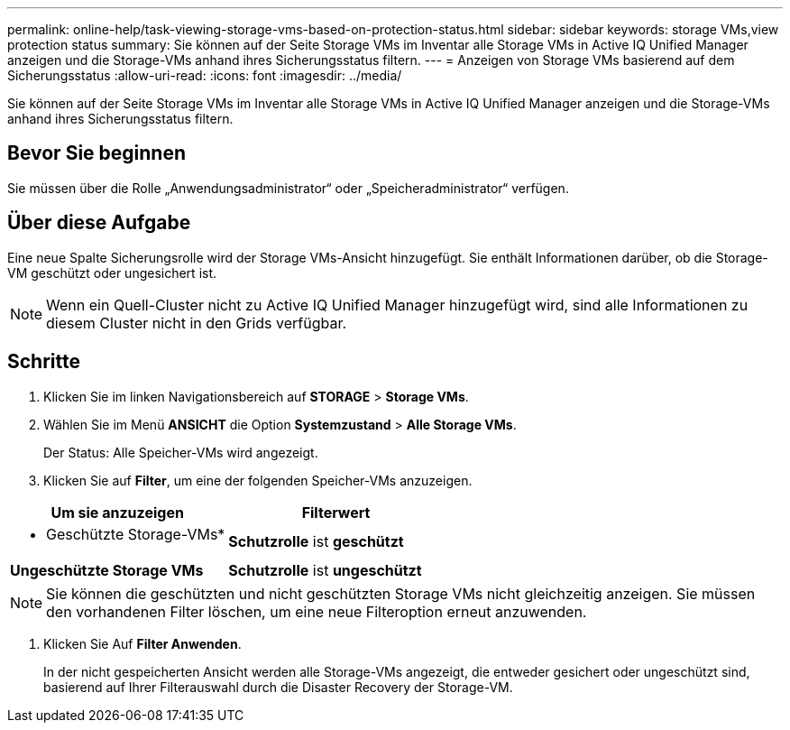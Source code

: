 ---
permalink: online-help/task-viewing-storage-vms-based-on-protection-status.html 
sidebar: sidebar 
keywords: storage VMs,view protection status 
summary: Sie können auf der Seite Storage VMs im Inventar alle Storage VMs in Active IQ Unified Manager anzeigen und die Storage-VMs anhand ihres Sicherungsstatus filtern. 
---
= Anzeigen von Storage VMs basierend auf dem Sicherungsstatus
:allow-uri-read: 
:icons: font
:imagesdir: ../media/


[role="lead"]
Sie können auf der Seite Storage VMs im Inventar alle Storage VMs in Active IQ Unified Manager anzeigen und die Storage-VMs anhand ihres Sicherungsstatus filtern.



== Bevor Sie beginnen

Sie müssen über die Rolle „Anwendungsadministrator“ oder „Speicheradministrator“ verfügen.



== Über diese Aufgabe

Eine neue Spalte Sicherungsrolle wird der Storage VMs-Ansicht hinzugefügt. Sie enthält Informationen darüber, ob die Storage-VM geschützt oder ungesichert ist.

[NOTE]
====
Wenn ein Quell-Cluster nicht zu Active IQ Unified Manager hinzugefügt wird, sind alle Informationen zu diesem Cluster nicht in den Grids verfügbar.

====


== Schritte

. Klicken Sie im linken Navigationsbereich auf *STORAGE* > *Storage VMs*.
. Wählen Sie im Menü *ANSICHT* die Option *Systemzustand* > *Alle Storage VMs*.
+
Der Status: Alle Speicher-VMs wird angezeigt.

. Klicken Sie auf *Filter*, um eine der folgenden Speicher-VMs anzuzeigen.


[cols="2*"]
|===
| Um sie anzuzeigen | Filterwert 


 a| 
* Geschützte Storage-VMs*
 a| 
*Schutzrolle* ist *geschützt*



 a| 
*Ungeschützte Storage VMs*
 a| 
*Schutzrolle* ist *ungeschützt*

|===
[NOTE]
====
Sie können die geschützten und nicht geschützten Storage VMs nicht gleichzeitig anzeigen. Sie müssen den vorhandenen Filter löschen, um eine neue Filteroption erneut anzuwenden.

====
. Klicken Sie Auf *Filter Anwenden*.
+
In der nicht gespeicherten Ansicht werden alle Storage-VMs angezeigt, die entweder gesichert oder ungeschützt sind, basierend auf Ihrer Filterauswahl durch die Disaster Recovery der Storage-VM.


